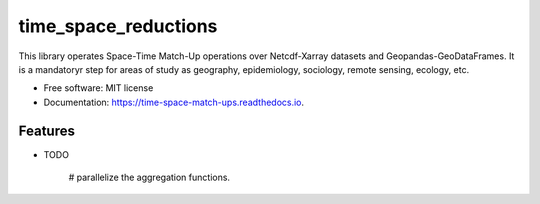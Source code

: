 ====================
time_space_reductions
====================


.. image:: https://img.shields.io/pypi/v/time_space_aggregations.svg
        :target: https://pypi.python.org/pypi/time_space_reductions

.. image:: https://img.shields.io/travis/PhilipeRLeal/time_space_aggregations.svg
        :target: https://travis-ci.org/PhilipeRLeal/time_space_reductions

.. image:: https://readthedocs.org/projects/time-space-match-ups/badge/?version=latest
        :target: https://time-space-match-ups.readthedocs.io/en/latest/?badge=latest
        :alt: Documentation Status


.. image:: https://pyup.io/repos/github/PhilipeRLeal/time_space_aggregations/shield.svg
     :target: https://pyup.io/repos/github/PhilipeRLeal/time_space_reductions/
     :alt: Updates



This library operates Space-Time Match-Up operations over Netcdf-Xarray datasets and Geopandas-GeoDataFrames. 
It is a mandatoryr step for areas of study as geography, epidemiology, sociology, remote sensing, ecology, etc.


* Free software: MIT license
* Documentation: https://time-space-match-ups.readthedocs.io.


Features
--------

* TODO

	# parallelize the aggregation functions.